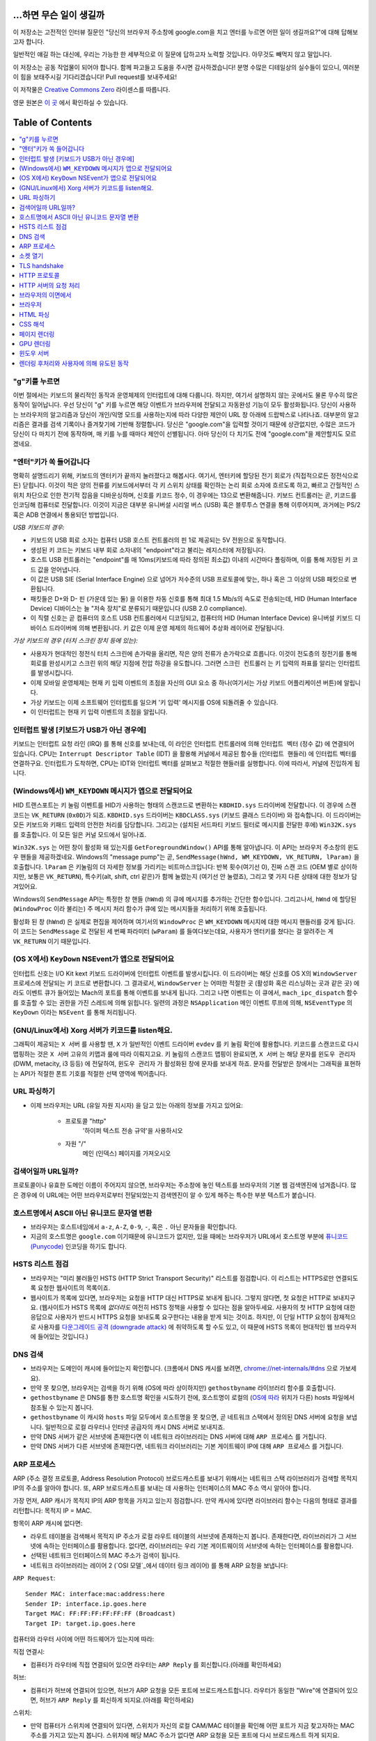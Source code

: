 ...하면 무슨 일이 생길까
====================

이 저장소는 고전적인 인터뷰 질문인 "당신의 브라우저 주소창에 google.com을 치고 엔터를 누르면 어떤
일이 생길까요?"에 대해 답해보고자 합니다.

일반적인 얘길 하는 대신에, 우리는 가능한 한 세부적으로 이 질문에 답하고자 노력할 것입니다. 아무것도
빼먹지 않고 말입니다.

이 저장소는 공동 작업물이 되어야 합니다. 함께 파고들고 도움을 주시면 감사하겠습니다! 분명 수많은 디테일상의 실수들이
있으니, 여러분이 힘을 보태주시길 기다리겠습니다! Pull request를 보내주세요!

이 저작물은 `Creative Commons Zero`_ 라이센스를 따릅니다.

영문 원본은 `이 곳`_ 에서 확인하실 수 있습니다.

Table of Contents
====================

.. contents::
   :backlinks: none
   :local:

"g"키를 누르면
-----------

이번 절에서는 키보드의 물리적인 동작과 운영체제의 인터럽트에 대해 다룹니다. 하지만,
여기서 설명하지 않는 곳에서도 물론 무수히 많은 동작이 일어납니다. 우선 당신이 "g" 키를
누르면 해당 이벤트가 브라우저에 전달되고 자동완성 기능이 모두 활성화됩니다. 당신이
사용하는 브라우저의 알고리즘과 당신이 개인/익명 모드를 사용하는지에 따라 다양한 제안이
URL 창 아래에 드랍박스로 나타나죠. 대부분의 알고리즘은 결과를 검색 기록이나 즐겨찾기에
기반해 정렬합니다. 당신은 "google.com"을 입력할 것이기 때문에 상관없지만, 수많은
코드가 당신이 다 마치기 전에 동작하며, 매 키를 누를 때마다 제안이 선별됩니다. 아마
당신이 다 치기도 전에 "google.com"을 제안할지도 모르겠네요.

"엔터"키가 쏙 들어갑니다
------------------

명확히 설명드리기 위해, 키보드의 엔터키가 끝까지 눌러졌다고 해봅시다. 여기서, 엔터키에 할당된
전기 회로가 (직접적으로든 정전식으로든) 닫힙니다. 이것이 적은 양의 전류를 키보드에서부터
각 키 스위치 상태를 확인하는 논리 회로 소자에 흐르도록 하고, 빠르고 간헐적인 스위치 차단으로 인한
전기적 잡음을 디바운싱하며, 신호를 키코드 정수, 이 경우에는 13으로 변환해줍니다. 키보드 컨트롤러는 곧,
키코드를 인코딩해 컴퓨터로 전달합니다. 이것이 지금은 대부분 유니버설 시리얼 버스 (USB) 혹은
블루투스 연결을 통해 이루어지며, 과거에는 PS/2 혹은 ADB 연결에서 통용되던 방법입니다.

*USB 키보드의 경우:*

- 키보드의 USB 회로 소자는 컴퓨터 USB 호스트 컨트롤러의 핀 1로 제공되는 5V 전원으로 동작합니다.

- 생성된 키 코드는 키보드 내부 회로 소자내의 "endpoint"라고 불리는 레지스터에 저장됩니다.

- 호스트 USB 컨트롤러는 "endpoint"를 매 10ms(키보드에 따라 정의된 최소값) 이내의 시간마다
  폴링하며, 이를 통해 저장된 키 코드 값을 얻어냅니다.

- 이 값은 USB SIE (Serial Interface Engine) 으로 넘어가 저수준의 USB 프로토콜에 맞는,
  하나 혹은 그 이상의 USB 패킷으로 변환됩니다.

- 패킷들은 D+와 D- 핀 (가운데 있는 둘) 을 이용한 차동 신호를 통해 최대 1.5 Mb/s의
  속도로 전송되는데, HID (Human Interface Device) 디바이스는 늘 "저속 장치"로 분류되기
  때문입니다 (USB 2.0 compliance).

- 이 직렬 신호는 곧 컴퓨터의 호스트 USB 컨트롤러에서 디코딩되고, 컴퓨터의
  HID (Human Interface Device) 유니버설 키보드 디바이스 드라이버에 의해 변환됩니다.
  키 값은 이제 운영 체제의 하드웨어 추상화 레이어로 전달됩니다.


*가상 키보드의 경우 (터치 스크린 장치 등에 있는):*

- 사용자가 현대적인 정전식 터치 스크린에 손가락을 올리면, 작은 양의 전류가 손가락으로 흐릅니다.
  이것이 전도층의 정전기를 통해 회로를 완성시키고 스크린 위의 해당 지점에 전압 하강을 유도합니다.
  그러면 ``스크린 컨트롤러`` 는 키 입력의 좌표를 알리는 인터럽트를 발생시킵니다.

- 이제 모바일 운영체제는 현재 키 입력 이벤트의 초점을 자신의 GUI 요소 중 하나(여기서는 가상
  키보드 어플리케이션 버튼)에 알립니다.

- 가상 키보드는 이제 소프트웨어 인터럽트를 일으켜 '키 입력' 메시지를 OS에 되돌려줄 수 있습니다.

- 이 인터럽트는 현재 키 입력 이벤트의 초점을 알립니다.

인터럽트 발생 [키보드가 USB가 아닌 경우에]
---------------------------------

키보드는 인터럽트 요청 라인 (IRQ) 를 통해 신호를 보내는데, 이 라인은 인터럽트 컨트롤러에 의해
``인터럽트 벡터`` (정수 값) 에 연결되어 있습니다. CPU는 ``Interrupt Descriptor Table``
(IDT) 을 활용해 커널에서 제공된 함수들 (``인터럽트 핸들러``) 에 인터럽트 벡터를 연결하구요.
인터럽트가 도착하면, CPU는 IDT와 인터럽트 벡터를 살펴보고 적절한 핸들러를 실행합니다. 이에 따라서,
커널에 진입하게 됩니다.

(Windows에서) ``WM_KEYDOWN`` 메시지가 앱으로 전달되어요
-----------------------------------------------

HID 트랜스포트는 키 눌림 이벤트를 HID가 사용하는 형태의 스캔코드로 변환하는 ``KBDHID.sys``
드라이버에 전달합니다. 이 경우에 스캔코드는 ``VK_RETURN`` (``0x0D``)가 되죠.
``KBDHID.sys`` 드라이버는 ``KBDCLASS.sys`` (키보드 클래스 드라이버) 와 접속합니다.
이 드라이버는 모든 키보드와 키패드 입력의 안전한 처리를 담당합니다. 그리고는 (설치된 서드파티
키보드 필터로 메시지를 전달한 후에) ``Win32K.sys`` 를 호출합니다. 이 모든 일은
커널 모드에서 일어나죠.

``Win32K.sys`` 는 어떤 창이 활성화 돼 있는지를 ``GetForegroundWindow()`` API를 통해
알아냅니다. 이 API는 브라우저 주소창의 윈도우 핸들을 제공하겠네요. Windows의 "message pump"는
곧, ``SendMessage(hWnd, WM_KEYDOWN, VK_RETURN, lParam)`` 을 호출합니다.
``lParam`` 은 키눌림의 더 자세한 정보를 가리키는 비트마스크입니다: 반복 횟수(여기선 0),
진짜 스캔 코드 (OEM 별로 상이하지만, 보통은 ``VK_RETURN``), 특수키(alt, shift, ctrl 같은)가
함께 눌렸는지 (여기선 안 눌렸죠), 그리고 몇 가지 다른 상태에 대한 정보가 담겨있어요.

Windows의 ``SendMessage`` API는 특정한 창 핸들 (``hWnd``) 의 큐에 메시지를 추가하는 간단한
함수입니다. 그리고나서, ``hWnd`` 에 할당된 (``WindowProc`` 이라 불리는) 주 메시지 처리 함수가
큐에 있는 메시지들을 처리하기 위해 호출됩니다.

활성화 된 창 (``hWnd``) 은 실제로 편집을 제어하며 여기서의 ``WindowProc`` 은 ``WM_KEYDOWN``
메시지에 대한 메시지 핸들러를 갖게 됩니다. 이 코드는 ``SendMessage`` 로 전달된 세 번째 파라미터
(``wParam``) 를 들여다보는데요, 사용자가 엔터키를 쳤다는 걸 알려주는 게 ``VK_RETURN`` 이기
때문입니다.

(OS X에서) ``KeyDown`` NSEvent가 앱으로 전달되어요
--------------------------------------------

인터럽트 신호는 I/O Kit kext 키보드 드라이버에 인터럽트 이벤트를 발생시킵니다. 이 드라이버는 해당
신호를 OS X의 ``WindowServer`` 프로세스에 전달되는 키 코드로 변환합니다. 그 결과로서,
``WindowServer`` 는 어떠한 적절한 곳 (활성화 혹은 리스닝하는 곳과 같은 곳) 에라도 이벤트 큐가
들어있는 Mach의 포트를 통해 이벤트를 보내게 됩니다. 그리고 나면 이벤트는 이 큐에서,
``mach_ipc_dispatch`` 함수를 호출할 수 있는 권한을 가진 스레드에 의해 읽힙니다. 일련의 과정은
``NSApplication`` 메인 이벤트 루프에 의해, ``NSEventType`` 의 ``KeyDown`` 이라는
``NSEvent`` 를 통해 처리됩니다.

(GNU/Linux에서) Xorg 서버가 키코드를 listen해요.
------------------------------------------

그래픽이 제공되는 ``X 서버`` 를 사용할 땐, ``X`` 가 일반적인 이벤트 드라이버 ``evdev`` 를
키 눌림 확인에 활용합니다. 키코드를 스캔코드로 다시 맵핑하는 것은 ``X 서버`` 고유의 키맵과 룰에 따라
이뤄지고요. 키 눌림의 스캔코드 맵핑이 완료되면, ``X 서버`` 는 해당 문자를 ``윈도우 관리자``
(DWM, metacity, i3 등등) 에 전달하여, ``윈도우 관리자`` 가 활성화된 창에 문자를 보내게 하죠.
문자를 전달받은 창에서는 그래픽을 표현하는 API가 적절한 폰트 기호를 적절한 선택 영역에 찍어줍니다.

URL 파싱하기
---------

* 이제 브라우저는 URL (유일 자원 지시자) 을 담고 있는 아래의 정보를 가지고 있어요:

    - ``프로토콜``  "http"
        '하이퍼 텍스트 전송 규약'을 사용하시오

    - ``자원``  "/"
        메인 (인덱스) 페이지를 가져오시오


검색어일까 URL일까?
---------------

프로토콜이나 유효한 도메인 이름이 주어지지 않으면, 브라우저는 주소창에 놓인 텍스트를 브라우저의 기본 웹
검색엔진에 넘겨줍니다. 많은 경우에 이 URL에는 어떤 브라우저로부터 전달되었는지 검색엔진이 알 수 있게
해주는 특수한 부분 텍스트가 붙습니다.

호스트명에서 ASCII 아닌 유니코드 문자열 변환
-----------------------------------

* 브라우저는 호스트네임에서 ``a-z``, ``A-Z``, ``0-9``, ``-``, 혹은 ``.`` 아닌 문자들을
  확인합니다.

* 지금의 호스트명은 ``google.com`` 이기때문에 유니코드가 없지만, 있을 때에는 브라우저가 URL에서
  호스트명 부분에 `퓨니코드 (Punycode)`_ 인코딩을 하기도 합니다.

HSTS 리스트 점검
-------------

* 브라우저는 "미리 불러들인 HSTS (HTTP Strict Transport Security)" 리스트를 점검합니다. 이
  리스트는 HTTPS로만 연결되도록 요청한 웹사이트의 목록이죠.

* 웹사이트가 목록에 있다면, 브라우저는 요청을 HTTP 대신 HTTPS로 보내게 됩니다. 그렇지 않다면, 첫
  요청은 HTTP로 보내지구요. (웹사이트가 HSTS 목록에 *없더라도* 여전히 HSTS 정책을 사용할 수 있다는
  점을 알아두세요. 사용자의 첫 HTTP 요청에 대한 응답으로 사용자가 반드시 HTTPS 요청을 보내도록
  요구한다는 내용을 받게 되는 것이죠. 하지만, 이 단일 HTTP 요청이 잠재적으로 사용자를 `다운그레이드
  공격 (downgrade attack)`_ 에 취약하도록 할 수도 있고, 이 때문에 HSTS 목록이 현대적인
  웹 브라우저에 들어있는 것입니다.)

DNS 검색
-------

* 브라우저는 도메인이 캐시에 들어있는지 확인합니다. (크롬에서 DNS 캐시를 보려면,
  `chrome://net-internals/#dns <chrome://net-internals/#dns>`_ 으로 가보세요).
* 만약 못 찾으면, 브라우저는 검색을 하기 위해 (OS에 따라 상이하지만) ``gethostbyname`` 라이브러리
  함수를 호출합니다.
* ``gethostbyname`` 은 DNS를 통한 호스트명 확인을 시도하기 전에, 호스트명이 로컬의
  (`OS에 따라`_ 위치가 다른) hosts 파일에서 참조될 수 있는지 봅니다.
* ``gethostbyname`` 이 캐시와 ``hosts`` 파일 모두에서 호스트명을 못 찾으면, 곧 네트워크
  스택에서 정의된 DNS 서버에 요청을 보냅니다. 일반적으로 로컬 라우터나 인터넷 공급자의 캐시 DNS 서버로
  보내지죠.
* 만약 DNS 서버가 같은 서브넷에 존재한다면 이 네트워크 라이브러리는 DNS 서버에 대해 ``ARP 프로세스``
  를 거칩니다.
* 만약 DNS 서버가 다른 서브넷에 존재한다면, 네트워크 라이브러리는 기본 게이트웨이 IP에 대해
  ``ARP 프로세스`` 를 거칩니다.

ARP 프로세스
----------

ARP (주소 결정 프로토콜, Address Resolution Protocol) 브로드캐스트를 보내기 위해서는
네트워크 스택 라이브러리가 검색할 목적지 IP의 주소를 알아야 합니다. 또, ARP 브로드캐스트를 보내는 데
사용하는 인터페이스의 MAC 주소 역시 알아야 합니다.

가장 먼저, ARP 캐시가 목적지 IP의 ARP 항목을 가지고 있는지 점검합니다. 만약 캐시에 있다면 라이브러리
함수는 다음의 형태로 결과를 리턴합니다: 목적지 IP = MAC.

항목이 ARP 캐시에 없다면:

* 라우트 테이블을 검색해서 목적지 IP 주소가 로컬 라우트 테이블의 서브넷에 존재하는지 봅니다. 존재한다면,
  라이브러리가 그 서브넷에 속하는 인터페이스를 활용합니다. 없다면, 라이브러리는 우리 기본 게이트웨이의
  서브넷에 속하는 인터페이스를 활용합니다.

* 선택된 네트워크 인터페이스의 MAC 주소가 검색이 됩니다.

* 네트워크 라이브러리는 레이어 2 (`OSI 모델`_에서 데이터 링크 레이어) 를 통해 ARP 요청을 보냅니다:

``ARP Request``::

    Sender MAC: interface:mac:address:here
    Sender IP: interface.ip.goes.here
    Target MAC: FF:FF:FF:FF:FF:FF (Broadcast)
    Target IP: target.ip.goes.here

컴퓨터와 라우터 사이에 어떤 하드웨어가 있는지에 따라:

직접 연결시:

* 컴퓨터가 라우터에 직접 연결되어 있으면 라우터는 ``ARP Reply`` 를 회신합니다.(아래를 확인하세요)

허브:

* 컴퓨터가 허브에 연결되어 있으면, 허브가 ARP 요청을 모든 포트에 브로드캐스트합니다. 라우터가 동일한
  "Wire"에 연결되어 있으면, 허브가 ``ARP Reply`` 를 회신하게 되지요.(아래를 확인하세요)

스위치:

* 만약 컴퓨터가 스위치에 연결되어 있다면, 스위치가 자신의 로컬 CAM/MAC 테이블을 확인해 어떤 포트가
  지금 찾고자하는 MAC 주소를 가지고 있는지 봅니다. 스위치에 해당 MAC 주소가 없다면 ARP 요청을 모든
  포트에 다시 브로드캐스트 하게 되지요.

* 스위치가 MAC/CAM 테이블에서 해당 주소를 찾으면 ARP 요청을 해당 주소의 포트에 보냅니다.

* 라우터가 동일한 "wire"에 있다면, 스위치가 ``ARP Reply`` 를 회신합니다.(아래를 확인하세요)

``ARP Reply``::

    Sender MAC: target:mac:address:here
    Sender IP: target.ip.goes.here
    Target MAC: interface:mac:address:here
    Target IP: interface.ip.goes.here


이제 네트워크 라이브러리는 우리 DNS 서버나 DNS 프로세스를 재개할 수 있는 기본 게이트웨이 중 하나의
IP 주소를 갖고 있습니다:

* 53번 포트는 DNS 서버에 UDP 요청을 보내기 위해 열려 있습니다 (만약 응답 크기가 너무 크다면,
  TCP가 대신 사용되구요).
* 로컬/ISP의 DNS 서버가 해당 정보를 갖고 있지 않다면, 재귀적인 탐색이 수행되고 SOA가 도달해서
  해답이 되돌아올 때까지 DNS 서버 리스트를 타고 올라갑니다

소켓 열기
-------

브라우저가 목적지 서버의 IP 주소를 받으면, 거기서 호스트명과 포트 번호(HTTP 프로토콜에서 기본값 80,
HTTPS에서는 443)를 뽑아내어, ``socket`` 이라는 이름의 시스템 라이브러리를 호출하고 TCP 소켓 스트림
- ``AF_INET/AF_INET6`` 과 ``SOCK_STREAM`` - 을 요청합니다.

* 이 요청은 먼저 TCP 세그먼트가 제작되는 Transport 레이어로 전달됩니다. 목적지 포트는 헤더에
  더해지고, 출발지 포트는 커널의 동적 포트 범위 (리눅스의 ip_local_port_range) 에서 선택됩니다.

* 이 세그먼트는 추가적인 IP 헤더를 덧씌우는 Network 레이어로 보내집니다. 지금의 머신뿐 아니라 목적지
  서버의 IP 주소도 담아 패킷을 만들죠.

* 패킷은 곧 Link 레이어에 도착합니다. 머신 NIC의 MAC 주소에 게이트웨이(로컬 라우터)의 MAC 주소까지
  포함한 프레임 헤더가 더해지죠. 전과 마찬가지로, 커널이 게이트웨이의 MAC 주소를 모르면, ARP 쿼리를
  브로드캐스트 해서 찾아야합니다.

이 지점에서 패킷은 다음 중 하나로 전송될 준비를 마칩니다:

* `이더넷`_
* `와이파이`_
* `무선 통신 네트워크`_

대부분의 집이나 소규모 업체의 인터넷 연결에서 패킷은 컴퓨터로부터, 아마도 로컬 네트워크를 통해,
모뎀 (MOdulator/DEModulator) 으로 보내지고 이를 통해 디지털 신호인 1과 0이, 전화나 케이블, 혹은
무선 통신 연결 등으로 전달되기 적합한 아날로그 신호로 변환됩니다. 그 연결의 반대편에서는 아날로그 신호를
디지털 신호로 되돌려주는 또 다른 모뎀이 다음 `네트워크 노드`_ 가 출발지와 도착지를 분석할 수 있도록
해줍니다.

대부분의 큰 사업체나 몇몇 신축 단지에서는 데이터를 다음 `네트워크 노드`_ 까지 디지털로 직접 연결해주는
광케이블 및 다이렉트 이더넷 연결이 존재하기도 합니다.

결국, 패킷은 로컬 서브넷을 관리하는 라우터에 도착합니다. 거기서부터, 패킷은 자율 시스템 (AS) 의 보더
라우터까지, 다른 자율 시스템까지, 그리고 결국 목적지 서버까지 여행하게 되죠. 이 때 지나치는 각각의
라우터는 IP 헤더로부터 목적지 주소를 추출해내서 적절한 다음 단계가지 이어줍니다. IP 헤더 내의
Time to live (TTL) 영역은 라우터를 하나씩 지날 때마다 감소됩니다. TTL 영역이 0이 되거나 도달한
라우터의 큐에 (네트워크 혼잡과 같은 이유로) 자리가 없을 때 패킷은 드랍됩니다.

이 송수신 동작은 다음의 TCP 연결 흐름을 따라 여러 차례 일어납니다:

* 클라이언트가 초기 순서 번호 (ISN, Initial Sequence Number) 을 선택하고, ISN을 설정하는
  중임을 나타내는 SYN 비트가 set된 한 패킷을 서버로 보냅니다.

* 서버가 SYN을 수신하고 수용가능한 상태인지 확인합니다:
   * 서버가 자신의 initial sequence number를 고릅니다
   * 서버가 ISN 선택중임을 알리는 SYN 비트를 set합니다
   * 서버가 (클라이언트 ISN + 1) 을 ACK 영역에 붙이고 첫 번째 패킷을 확인했다고 알리는 ACK
     플래그를 추가합니다

* 클라이언트가 패킷을 하나 보내 연결을 확인해줍니다:
   * 자신의 ISN을 하나 올립니다
   * 수신자 확인 번호를 하나 올립니다
   * ACK 필드를 set합니다.

* 데이터가 다음과 같이 옮겨집니다:
   * 한 쪽에서 N개의 데이터 바이트를 보내면서, SEQ를 해당 숫자만큼 증가시킵니다
   * 반대편이 그 패킷 (혹은 연결된 여러 패킷) 을 받았다고 알리면, 상대로부터 마지막에 받았던 순서와
     같은 ACK 값을 담아 ACK 패킷을 보냅니다

* 연결을 끊을 때:
   * 닫는 쪽이 FIN 패킷을 보냅니다
   * 반대편이 FIN 패킷을 ACK하고 자신의 FIN을 보냅니다
   * 닫는 쪽이 반대편의 FIN을 ACK와 함께 확인하고 알립니다

TLS handshake
-------------

* 클라이언트 컴퓨터가 자신의 Transport Layer Security (TLS) 버전, 암호 알고리즘 목록 그리고
  사용 가능한 압축 방식을 ``ClientHello`` 메시지에 담아 서버로 보냅니다.

* 서버는 클라이언트에게 TLS 버전, 선택한 암호 알고리즘, 선택한 압축 방식 그리고
  CA (Certificate Authority) 가 사인한 서버의 공개 인증서를 ``ServerHello`` 메시지에 담아
  답장합니다. 이 인증서는 대칭키가 생성되기 전까지 클라이언트가 나머지 handshake 과정을 암호화하는
  데에 쓸 공개키를 담고 있죠.

* 클라이언트는 서버측 디지털 인증서가 유효한지를, 신뢰할 수 있는 CA 목록을 통해 확인합니다. 만약 CA를
  통해 신뢰성이 확보되면, 클라이언트는 의사 난수 (pseudo-random) 바이트를 생성해 서버의 공개키로
  암호화하구요. 이 난수 바이트는 대칭키를 정하는 데에 사용됩니다.

* 서버는 난수 바이트를 자기 개인키로 복호화해 대칭 마스터키 생성에 활용합니다.

* 클라이언트는 ``Finished`` 메시지를 서버에 보내면서, 지금까지의 교환 내역을 해시한 값을 대칭키로
  암호화하여 담습니다.

* 서버는 스스로도 해시를 생성해 클라이언트에서 도착한 값과 일치하는지 봅니다. 일치하면, 서버도 마찬가지로
  대칭키를 통해 암호화한 ``Finished`` 메시지를 클라이언트에 보내죠.

* 이제부터 TLS 세션이 대칭키로 암호화된 어플리케이션 (HTTP) 데이터를 전송합니다.

HTTP 프로토콜
-----------

구글이 만든 웹 브라우저라면, 페이지를 가져오기 위해 HTTP 요청을 보내는 대신, 서버에게 HTTP에서
SPDY로 "업그레이드"할 것을 협상해봅니다.

만약 클라이언트가 SPDY를 지원하지 않고 HTTP만 쓴다면, 서버에 다음과 같은 요청을 보내죠::

    GET / HTTP/1.1
    Host: google.com
    Connection: close
    [other headers]

``[other headers]`` 부분은 HTTP 사양에 따라 콜론으로 구분되고 각각 새 줄로 나뉘는 일련의 키-값
쌍을 나타냅니다. (이 부분은 사용된 브라우저가 HTTP 스펙을 벗어나는 어떠한 버그도 없을 때를 가정해요.
웹 브라우저가 ``HTTP/1.1`` 을 쓴다는 것도 마찬가지인데, 그렇지 않을 경우엔 ``Host`` 헤더가 요청에
포함되지 않고 ``GET`` 요청에 명시된 버전이 ``HTTP/1.0`` 혹은 ``HTTP/0.9`` 일 수도 있습니다. )

HTTP/1.1은 송신자측에서 응답을 받은 직후에 연결이 끊어질 것이라는 신호를 보내기 위해 "close"라는
연결 옵션을 정의합니다. 아래의 예처럼 말이죠.

    Connection: close

영구 접속을 허용하지 않는 HTTP/1.1 어플리케이션은 반드시 "close" 연결 옵션을 모든 메시지에 포함해야
합니다.

요청과 헤더를 보낸 후에, 웹 브라우저는 하나의 빈 줄을 서버에 보내 요청 내용이 모두 보내졌음을
알립니다.

서버는 요청의 상태를 나타내는 코드와 다음과 같은 형태의 답신으로 응답하죠::

    200 OK
    [response headers]

빈 줄을 하나 붙인 뒤, ``www.google.com`` 의 HTML 본문을 페이로드에 담아 보냅니다. 서버는 곧
연결을 끊거나, 클라이언트가 보낸 헤더에 요청이 있었을 시, 추가적인 요청을 위해 재사용될 수 있도록
연결을 유지해둡니다.

웹 브라우저에서 보낸 HTTP 헤더에, 마지막으로 보냈던 파일이 브라우저에 캐시되어 있고 그 뒤로 변하지
않았다는 판단을 내릴 만큼 충분한 정보 (예를 들어, 웹 브라우저가 ``ETag`` 헤더를 포함시켰다든지) 가
담겨 있었다면, 아래와 같이 응답할 수도 있어요::

    304 Not Modified
    [response headers]

페이로드 없이, 대신 브라우저가 자체 캐시에서 HTML 폼을 가져오게 말이죠.

HTML을 파싱한 후에는, 브라우저 (그리고 서버) 가 이 과정을 HTML 페이지에서 참조되는 모든 자원
(이미지, CSS, favicon.ico, 기타 등등) 에 대해 반복합니다. 요청이 ``GET / HTTP/1.1`` 대신
``GET /$(URL relative to www.google.com) HTTP/1.1`` 이 된다는 것만 빼고 말입니다.

HTML이 ``www.google.com`` 이 아닌 도메인의 자원을 참조할 땐, 브라우저가 다른 도메인을 확정하는
단계로 되돌아가 해당 도메인에 대해 여기까지의 과정들을 밟습니다. 요청에 들어있는 ``Host`` 헤더는
``google.com`` 대신 적당한 서버 이름으로 설정되겠죠.


HTTP 서버의 요청 처리
-----------------

HTTPD (HTTP 데몬) 서버는 서버측에서 요청/응답을 처리하는 친구입니다. 가장 흔한 HTTPD 서버는
리눅스용인 Apache나 nginx 그리고 윈도우용인 IIS가 있죠.

* HTTPD (HTTP 데몬) 은 요청을 받습니다.
* 서버는 요청을 다음의 파라미터들로 쪼개는데:
   * HTTP 요청 메소드 (``GET``, ``HEAD``, ``POST``, ``PUT``, ``DELETE``,
     ``CONNECT``, ``OPTIONS``, 혹은 ``TRACE`` 중 하나). 주소창에 URL을 직접 입력한
     경우에는, ``GET`` 이겠구요.
   * 도메인, 이 경우에는 - google.com.
   * 요청된 경로/페이지, 이 경우에는 - / (특정한 경로/페이지가 없었으면, / 가 기본 경로입니다).
* 서버는 google.com에 해당하는 가상 호스트가 서버에 설정되어 있는지 확인합니다.
* 서버는 google.com이 GET 요청을 받아들일 수 있는지 봅니다.
* 서버는 해당 클라이언트에게 이 메소드가 허용되는지 봅니다 (IP, 인증, 기타 등등을 통해서요).
* 서버에 다시쓰기 모듈이 설치돼있으면 (Apache의 mod_rewrite 혹은 IIS의 URL Rewrite같은).
  받은 요청을 지정된 규칙 중 하나에 연결시키려 하죠. 연결 규칙이 발견되면, 서버는 그 룰로 요청을
  다시쓰기 합니다.
* 서버는 요청에 대응되는 내용을 가져오는데, 우리 케이스에서는 "/"가 메인 파일이기 때문에, 인덱스 파일로
  가게 됩니다 (이걸 덮어쓸 때도 있지만, 이게 가장 흔한 방식이에요).
* 서버는 가져온 파일을 핸들러를 통해 분석합니다. 구글이 PHP 위에서 동작한다면, 서버는 인덱스 파일을
  해석하는 데 PHP 를 쓸 것이고, 결과물을 클라이언트에게 흘려보내겠죠.

브라우저의 이면에서
--------------

서버가 브라우저에 자원 (HTML, CSS, JS, 이미지, 기타 등등) 을 제공하면 브라우저는 아래 프로세스를
수행합니다:

* 파싱 - HTML, CSS, JS
* 렌더링: DOM 트리 생성 → 트리 렌더링 → 렌더링 된 트리 배치 → 렌더링 된 트리 색칠

브라우저
-------

브라우저는 당신이 고른 웹 자원을, 서버에 요청하고 브라우저 창에 보여주는 역할을 합니다. 자원은 보통
HTML 파일이지만, PDF나 이미지, 혹은 다른 타입일 수도 있습니다. 자원의 위치는 유저가 명시한
URI (통합 자원 식별자 Uniform Resource Identifier) 로 확인할 수 있구요.

브라우저가 HTML을 해석하고 보여주는 방식은 HTML과 CSS 스펙에 명시돼 있습니다. 이 스펙들은
W3C (World Wide Web Consortium) 기구가 유지하는데, 이 곳이 바로 웹 표준화 기구입니다.

브라우저의 유저 인터페이스들은 서로 유사한 점이 많습니다. 일반적인 유저 인터페이스 구성요소들은:

* URI를 적는 주소창
* 뒤로 그리고 앞으로 버튼
* 즐겨찾기 기능
* 현재 문서를 새로고치거나 멈추는 새로고침과 멈춤 버튼
* 당신의 홈페이지로 갈 수 있는 홈 버튼

**브라우저의 High Level Structure**

브라우저의 구성요소는:
The components of the browsers are:

* **유저 인터페이스:** 유저 인터페이스는 주소창, 뒤로/앞으로 버튼, 즐겨찾기 메뉴 등등을 포함합니다.
  당신이 요청한 페이지를 보는 창을 제외한 브라우저의 모든 부분이죠.
* **브라우저 엔진:** 브라우저 엔진은 UI와 렌더링 엔진 사이에 일어나는 일을 통제합니다.
* **렌더링 엔진:** 렌더링 엔진은 요청된 내용을 보여주는 부분을 책임집니다. 예를 들어 만약 요청된 내용이
  HTML이면, 렌더링 엔진은 HTML과 CSS를 분석하고, 처리된 내용을 화면에 띄워줍니다.
* **네트워킹:** 네트워킹은 HTTP와 같은 네트워크 요청을, 플랫폼별로 다른 구현체를 활용해
  플랫폼-독립적인 인터페이스 뒤에서 처리하죠.
* **UI 백엔드:** UI 백엔드는 콤보박스나 창 같은 기본적인 위젯을 그리는 데 쓰입니다. 이 백엔드는
  플랫폼에 구애받지 않는 포괄적인 인터페이스를 노출시킵니다.
  내부적으로는 운영 체제의 유저 인터페이스 메소드들을 활용하면서요.
* **JavaScript 엔진:** JavaScript 엔진은 JavaScript 코드를 분석하고 실행하는 데 활용됩니다.
* **데이터 저장소:** 데이터 저장소는 유지가 되는 계층입니다. 브라우저가 쿠키같은 갖가지 종류의
  데이터를 저장해둬야 할 수도 있거든요. 브라우저는 또 localStorage와 IndexedDB, WebSQL,
  파일시스템과 같은 저장 메커니즘을 지원합니다.

HTML 파싱
--------

렌더링 엔진은 네트워킹 계층에서 요청한 문서의 내용을 받아오기 시작합니다. 보통 8kB 덩어리로 이뤄지죠.

HTML 파서의 주된 역할은 HTML 마크업을 파스 트리로 분석해내는 겁니다.

이렇게 나온 트리 ("파스 트리 parse tree") 는 DOM 요소와 속성 노드의 트리입니다. DOM은
Document Object Mode의 줄임말이고요. 이 친구는 HTML 문서와 HTML 요소를 JavaScript 같은
외부 요소와 이어주는 인터페이스의 객체 표현 방식입니다. 이 트리의 루트는 "Document" 객체입니다.
스크립트를 통한 모든 조작보다 앞서, DOM은 마크업과 거의 일대일인 관계를 갖습니다.

**파싱 알고리즘**

HTML은 일반적인 탑-다운이나 바텀-업 방식의 파서로는 분석할 수 없습니다.

그 이유는:

* 관대한 언어적 특성.
* 브라우저는 흔히 알려진, 잘못된 HTML들을 지원하기 위해 전통적으로 에러를 용인해왔다는 사실.
* 파싱 과정은 재진입 가능하다는 것입니다. 다른 언어에서, 소스는 파싱 과정에서 변하지 않지만,
  HTML에서는, 동적 코드 (예를 들어 document.write() 호출을 담고 있는 스크립트 요소) 가
  추가적인 토큰을 추가할 수도 있어서, 파싱 과정이 실제로 입력값을 바꿉니다.

일반적인 파싱 기술을 쓸 수 없으니, 브라우저는 임의의 파서를 활용해 HTML을 파싱합니다. 파싱 알고리즘은
HTML5 스펙에 상세히 서술돼있습니다.

알고리즘은 두 단계를 포함하고 있습니다: 토큰화와 트리 생성이죠.

**파싱이 끝난 후의 동작**

브라우저가 페이지에 링크돼있는 외부 자원 (CSS, 이미지, JavaScript 파일, 기타 등등) 을 가져오기
시작합니다.

이 단계에서 브라우저는 해당 문서가 상호작용 중이라는 표시를 해두고 "deferred" 모드에 있는 스크립트를
파싱하기 시작합니다: 반드시 문서를 분석한 후에 실행되어야 하는 것들이죠. 문서의 상태는 "complete"
으로 설정되고 "load" 이벤트가 촉발됩니다.

HTML 페이지에 "유효하지 않은 문법"이라는 에러는 절대 없다는 것을 알아두세요. 브라우저가 어떠한
내용이든 고치고 넘어가니까요.

CSS 해석
-------

* ``<style>`` 태그 내용과, ``style`` 속성값으로 되어있는 CSS 파일들을
  `"CSS lexical and syntax grammar"`_ 를 활용해 파싱합니다.
* 각각의 CSS 파일은 ``Stylesheet object`` 로 파싱되는데, 여기서 각 객체는 selector 및
  CSS 문법에 해당하는 객체들과 함께 CSS 규칙들을 담고 있습니다.
* CSS 파서는 특정한 파서 생성기가 사용됐을 경우에 탑-다운이나 바텀-업도 가능합니다.

페이지 렌더링
----------

* DOM 노드를 훑고, 각 노드의 CSS 스타일 값을 계산하면서 '프레임 트리'나 '렌더 트리' 만들어요.
* 자식 노드들의 너비를 더해 '프레임 트리' 내 각 노드의 선별된 너비를 거꾸로 계산하고 그 노드의
  수평 여백, 경계, 그리고 패딩도 계산합니다.
* 각 노드가 사용 가능한 너비를 자식들에게 할당하면서 위에서 아래로 실제 너비를 계산합니다.
* 문자 래핑을 적용하고 자식 노드의 높이, 그리고 노드의 여백, 경계, 패딩을 더해 각 노드의 높이를 거꾸로
  계산합니다.
* 각 노드의 좌표를 위에서 계산된 정보를 통해 뽑아냅니다.
* 더 복잡한 과정은 요소들이 ``float`` 이거나, ``absolutely`` 혹은 ``relatively`` 으로
  위치해있을 때처럼 다른 복잡한 특성이 쓰일 때 일어납니다.
  http://dev.w3.org/csswg/css2/ 와 http://www.w3.org/Style/CSS/current-work
  에서 더 자세한 정보를 확인하세요.
* 레이어를 만들어 페이지 내 어떤 부분이 그룹으로 애니메이션화 될 수 있도록 다시-래스터화 되지 않는지
  서술합니다. 각 프레임/렌더 객체는 레이어에 배정됩니다.
* 페이지의 각 레이어를 위해 텍스쳐가 할당됩니다.
* 각 레이어의 프레임/렌더 객체를 가로지르며 해당 레이어의 그리기 명령이 실행됩니다. 이 과정은
  CPU에 의해 래스터화 하거나 D2D/SkiaGL을 활용해 GPU에 직접 그리기도 합니다.
* 위의 모든 과정은 최근에 웹 페이지가 렌더링될 때 계산된 값을 재활용 할 수 있어서,
  이후의 변화에 대해서는 적은 노력이 듭니다.
* 페이지 레이어는 합성 과정으로 넘어가고 거기에서 크롬 브라우저나 iframe 그리고 애드온과 같은 다른
  시각 요소들과 합쳐집니다.
* 마지막 레이어 위치가 계산되고 합성 명령이 Direct3D/OpenGL 등을 통해 발행됩니다. GPU 명령 버퍼는
  비동기적 렌더링을 위해 비워지고 프레임은 윈도우 서버로 전송됩니다.

GPU 렌더링
---------

* 렌더링 과정에서 그래픽 처리 연산 레이어는 범용 ``CPU`` 나 그래픽 프로세서인
  ``GPU`` 모두 사용 가능합니다.

* ``GPU`` 를 그래픽 렌더링 연산에 쓸 때에는 그래픽 담당 소프트웨어 레이어가 해당 업무를 여러 조각으로
  쪼개어, ``GPU`` 의 막강한 부동 소수점 연산 병렬처리를 통해 렌더링을 수월하게 만들죠.

윈도우 서버
---------

렌더링 후처리와 사용자에 의해 유도된 동작
-------------------------------

렌더링이 끝나면, 특정한 절차 메커니즘 (Google Doodle 애니메이션 같은) 혹은 사용자의 상호작용
(요청을 검색창에 치고 제안을 받는 등) 에 따라 브라우저는 JavaScript 코드를 실행합니다. Flash나
Java가 실행되기도 하는데, 지금 다루는 Google 홈페이지에서는 아닙니다. 스크립트는 추가적인 네트워크
요청을 만들기도 하고, 페이지 자체나 레이아웃을 바꾸기도, 새로운 페이지를 렌더링하고 그려주기도 합니다.

.. _`Creative Commons Zero`: https://creativecommons.org/publicdomain/zero/1.0/
.. _`"CSS lexical and syntax grammar"`: http://www.w3.org/TR/CSS2/grammar.html
.. _`퓨니코드 (Punycode)`: https://en.wikipedia.org/wiki/Punycode
.. _`이더넷`: http://en.wikipedia.org/wiki/IEEE_802.3
.. _`와이파이`: https://en.wikipedia.org/wiki/IEEE_802.11
.. _`무선 통신 네트워크`: https://en.wikipedia.org/wiki/Cellular_data_communication_protocol
.. _`analog-to-digital converter`: https://en.wikipedia.org/wiki/Analog-to-digital_converter
.. _`네트워크 노드`: https://en.wikipedia.org/wiki/Computer_network#Network_nodes
.. _`OS에 따라`: https://en.wikipedia.org/wiki/Hosts_%28file%29#Location_in_the_file_system
.. _`다운그레이드 공격 (downgrade attack)`: http://en.wikipedia.org/wiki/SSL_stripping
.. _`OSI 모델`: https://en.wikipedia.org/wiki/OSI_model
.. _`이 곳`: https://github.com/alex/what-happens-when
